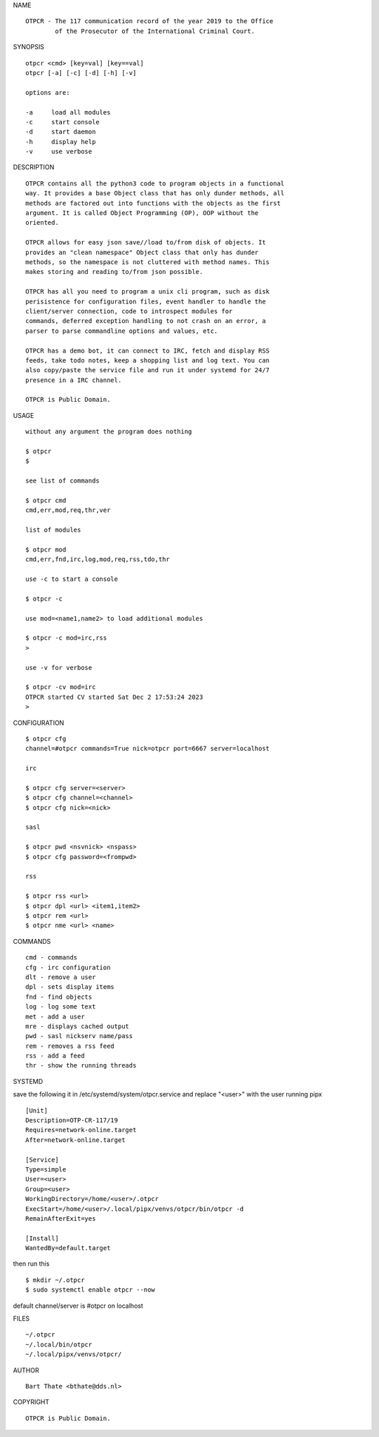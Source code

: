 NAME

::

    OTPCR - The 117 communication record of the year 2019 to the Office
            of the Prosecutor of the International Criminal Court.


SYNOPSIS

::

    otpcr <cmd> [key=val] [key==val]
    otpcr [-a] [-c] [-d] [-h] [-v]

    options are:

    -a     load all modules
    -c     start console
    -d     start daemon
    -h     display help
    -v     use verbose


DESCRIPTION

::

    OTPCR contains all the python3 code to program objects in a functional
    way. It provides a base Object class that has only dunder methods, all
    methods are factored out into functions with the objects as the first
    argument. It is called Object Programming (OP), OOP without the
    oriented.

    OTPCR allows for easy json save//load to/from disk of objects. It
    provides an "clean namespace" Object class that only has dunder
    methods, so the namespace is not cluttered with method names. This
    makes storing and reading to/from json possible.

    OTPCR has all you need to program a unix cli program, such as disk
    perisistence for configuration files, event handler to handle the
    client/server connection, code to introspect modules for
    commands, deferred exception handling to not crash on an error, a
    parser to parse commandline options and values, etc.

    OTPCR has a demo bot, it can connect to IRC, fetch and display RSS
    feeds, take todo notes, keep a shopping list and log text. You can
    also copy/paste the service file and run it under systemd for 24/7
    presence in a IRC channel.

    OTPCR is Public Domain.

USAGE

::

    without any argument the program does nothing

    $ otpcr
    $

    see list of commands

    $ otpcr cmd
    cmd,err,mod,req,thr,ver

    list of modules

    $ otpcr mod
    cmd,err,fnd,irc,log,mod,req,rss,tdo,thr

    use -c to start a console

    $ otpcr -c

    use mod=<name1,name2> to load additional modules

    $ otpcr -c mod=irc,rss
    >

    use -v for verbose

    $ otpcr -cv mod=irc
    OTPCR started CV started Sat Dec 2 17:53:24 2023
    >


CONFIGURATION

::

    $ otpcr cfg 
    channel=#otpcr commands=True nick=otpcr port=6667 server=localhost

    irc

    $ otpcr cfg server=<server>
    $ otpcr cfg channel=<channel>
    $ otpcr cfg nick=<nick>

    sasl

    $ otpcr pwd <nsvnick> <nspass>
    $ otpcr cfg password=<frompwd>

    rss

    $ otpcr rss <url>
    $ otpcr dpl <url> <item1,item2>
    $ otpcr rem <url>
    $ otpcr nme <url> <name>

COMMANDS

::

    cmd - commands
    cfg - irc configuration
    dlt - remove a user
    dpl - sets display items
    fnd - find objects 
    log - log some text
    met - add a user
    mre - displays cached output
    pwd - sasl nickserv name/pass
    rem - removes a rss feed
    rss - add a feed
    thr - show the running threads


SYSTEMD


save the following it in /etc/systemd/system/otpcr.service and
replace "<user>" with the user running pipx

::

    [Unit]
    Description=OTP-CR-117/19
    Requires=network-online.target
    After=network-online.target

    [Service]
    Type=simple
    User=<user>
    Group=<user>
    WorkingDirectory=/home/<user>/.otpcr
    ExecStart=/home/<user>/.local/pipx/venvs/otpcr/bin/otpcr -d
    RemainAfterExit=yes

    [Install]
    WantedBy=default.target

then run this

::

    $ mkdir ~/.otpcr
    $ sudo systemctl enable otpcr --now

default channel/server is #otpcr on localhost

FILES

::

    ~/.otpcr
    ~/.local/bin/otpcr
    ~/.local/pipx/venvs/otpcr/

AUTHOR

::

    Bart Thate <bthate@dds.nl>

COPYRIGHT

::

    OTPCR is Public Domain.
